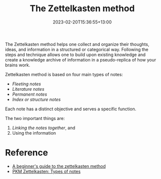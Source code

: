 #+title: The Zettelkasten method
#+date: 2023-02-20T15:36:55+13:00
#+lastmod: 2023-02-20T15:36:55+13:00
#+categories[]: Zettels
#+tags[]: Productivity Notetaking

The Zettelkasten method helps one collect and organize their thoughts, ideas, and information in a structured or categorical way. Following the steps and technique allows one to build upon existing knowledge and create a knowledge archive of information in a pseudo-replica of how your brains work.

Zettelkasten method is based on four main types of notes:

- [[{{< ref "202302211526-fleeting-notes" >}}][Fleeting notes]]
- [[{{< ref "202302211537-literature-notes" >}}][Literature notes]]
- [[{{< ref "202302211533-permanent-notes" >}}][Permanent notes]]
- [[{{< ref "202302211607-index-notes" >}}][Index or structure notes]]


Each note has a distinct objective and serves a specific function.

The two important things are:

1. [[{{< ref "202302211548-linking-notes" >}}][Linking the notes together]], and
2. Using the information


* Reference
- [[https://zenkit.com/en/blog/a-beginners-guide-to-the-zettelkasten-method/][A beginner's guide to the zettelkasten method]]
- [[https://zk.zettel.page/types-of-notes][PKM Zettelkasten: Types of notes]]
